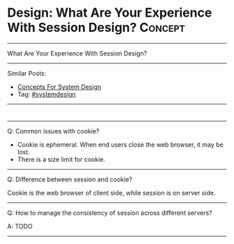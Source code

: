 * Design: What Are Your Experience With Session Design?         :Concept:
#+STARTUP: showeverything
#+OPTIONS: toc:nil \n:t ^:nil creator:nil d:nil
#+EXPORT_EXCLUDE_TAGS: exclude noexport BLOG
:PROPERTIES:
:type: systemdesign, designconcept
:END:
---------------------------------------------------------------------
What Are Your Experience With Session Design?
---------------------------------------------------------------------
Similar Posts:
- [[https://architect.dennyzhang.com/design-concept][Concepts For System Design]]
- Tag: [[https://architect.dennyzhang.com/tag/systemdesign][#systemdesign]]
---------------------------------------------------------------------
#+BEGIN_HTML
<div id="the whole thing" style="overflow: hidden;">
<div style="float: left; padding: 5px"> <a href="https://www.linkedin.com/in/dennyzhang001"><img src="https://www.dennyzhang.com/wp-content/uploads/sns/linkedin.png" alt="linkedin" /></a></div>
<div style="float: left; padding: 5px"><a href="https://github.com/DennyZhang"><img src="https://www.dennyzhang.com/wp-content/uploads/sns/github.png" alt="github" /></a></div>
<div style="float: left; padding: 5px"><a href="https://www.dennyzhang.com/slack" target="_blank" rel="nofollow"><img src="https://slack.dennyzhang.com/badge.svg" alt="slack"/></a></div>
</div>

<a href="https://github.com/dennyzhang/architect.dennyzhang.com/tree/master/concept/explain-session"><img align="right" width="200" height="183" src="https://www.dennyzhang.com/wp-content/uploads/denny/watermark/github.png" /></a>
#+END_HTML

---------------------------------------------------------------------
Q: Common issues with cookie?

- Cookie is ephemeral. When end users close the web browser, it may be lost.
- There is a size limit for cookie.
---------------------------------------------------------------------
Q: Difference between session and cookie?

Cookie is the web browser of client side, while session is on server side.
---------------------------------------------------------------------
Q: How to manage the consistency of session across different servers?

A: TODO
---------------------------------------------------------------------

* org-mode configuration                                           :noexport:
#+STARTUP: overview customtime noalign logdone showall
#+DESCRIPTION:
#+KEYWORDS:
#+LATEX_HEADER: \usepackage[margin=0.6in]{geometry}
#+LaTeX_CLASS_OPTIONS: [8pt]
#+LATEX_HEADER: \usepackage[english]{babel}
#+LATEX_HEADER: \usepackage{lastpage}
#+LATEX_HEADER: \usepackage{fancyhdr}
#+LATEX_HEADER: \pagestyle{fancy}
#+LATEX_HEADER: \fancyhf{}
#+LATEX_HEADER: \rhead{Updated: \today}
#+LATEX_HEADER: \rfoot{\thepage\ of \pageref{LastPage}}
#+LATEX_HEADER: \lfoot{\href{https://github.com/dennyzhang/cheatsheet.dennyzhang.com/tree/master/cheatsheet-leetcode-A4}{GitHub: https://github.com/dennyzhang/cheatsheet.dennyzhang.com/tree/master/cheatsheet-leetcode-A4}}
#+LATEX_HEADER: \lhead{\href{https://cheatsheet.dennyzhang.com/cheatsheet-slack-A4}{Blog URL: https://cheatsheet.dennyzhang.com/cheatsheet-leetcode-A4}}
#+AUTHOR: Denny Zhang
#+EMAIL:  denny@dennyzhang.com
#+TAGS: noexport(n)
#+PRIORITIES: A D C
#+OPTIONS:   H:3 num:t toc:nil \n:nil @:t ::t |:t ^:t -:t f:t *:t <:t
#+OPTIONS:   TeX:t LaTeX:nil skip:nil d:nil todo:t pri:nil tags:not-in-toc
#+EXPORT_EXCLUDE_TAGS: exclude noexport
#+SEQ_TODO: TODO HALF ASSIGN | DONE BYPASS DELEGATE CANCELED DEFERRED
#+LINK_UP:
#+LINK_HOME:
* notes                                                            :noexport:
https://mp.weixin.qq.com/s?__biz=MjM5ODYxMDA5OQ==&mid=2651960128&idx=1&sn=8e0e409b10ab9db549432af461385314&chksm=bd2d069c8a5a8f8ab5cdee602d4062bbdbb25da290668515d36682afa854e374d2a5ff02004b&scene=21#wechat_redirect


http://wiki.gyh.me/Interview/Design/
#+BEGIN_EXAMPLE
高并发带来的问题和解决方案事务问题（一致性）容器事务管理锁机制隔离机制状态问题(session)
用cooke记录sesion
缺点是有大小限制，另外不稳定，客户端可能关闭浏览器导致数据丢失，且不安全
session复制
即集群中的服务器都持有一份sesion，每次有数据变化时需要同步给其他服务器，适合小规模网站
session绑定
由负载均衡服务器将客户的IP/cookie与session绑定，实现会话粘滞。但这种方案缺乏高可用性，因为客户的关闭浏览器可能会改变cookie，客户端IP也可能变化，服务器端也可能宕机导致session丢失。
session服务器
包含两个层面，一个是利用分布式缓存，可以实现会话的保持，适合一般集群需求另一个是独立session服务器，适合更高要求的需求，例如单点登录（SSO）
#+END_EXAMPLE
